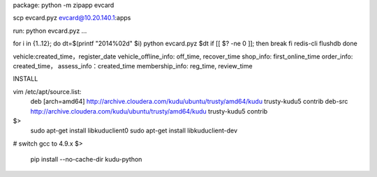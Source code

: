 
package:
python -m zipapp evcard

scp evcard.pyz evcard@10.20.140.1:apps

run:
python evcard.pyz ...


for i in {1..12}; do
dt=$(printf "2014%02d" $i)
python evcard.pyz $dt
if [[ $? -ne 0 ]]; then
break
fi
redis-cli flushdb
done



vehicle:created_time，register_date
vehicle_offline_info: off_time, recover_time
shop_info: first_online_time
order_info: created_time，
assess_info：created_time
membership_info: reg_time, review_time




INSTALL

vim /etc/apt/source.list:
  deb [arch=amd64] http://archive.cloudera.com/kudu/ubuntu/trusty/amd64/kudu trusty-kudu5 contrib
  deb-src http://archive.cloudera.com/kudu/ubuntu/trusty/amd64/kudu trusty-kudu5 contrib
$>
  sudo apt-get install libkuduclient0
  sudo apt-get install libkuduclient-dev
# switch gcc to 4.9.x
$>
  pip install --no-cache-dir kudu-python

